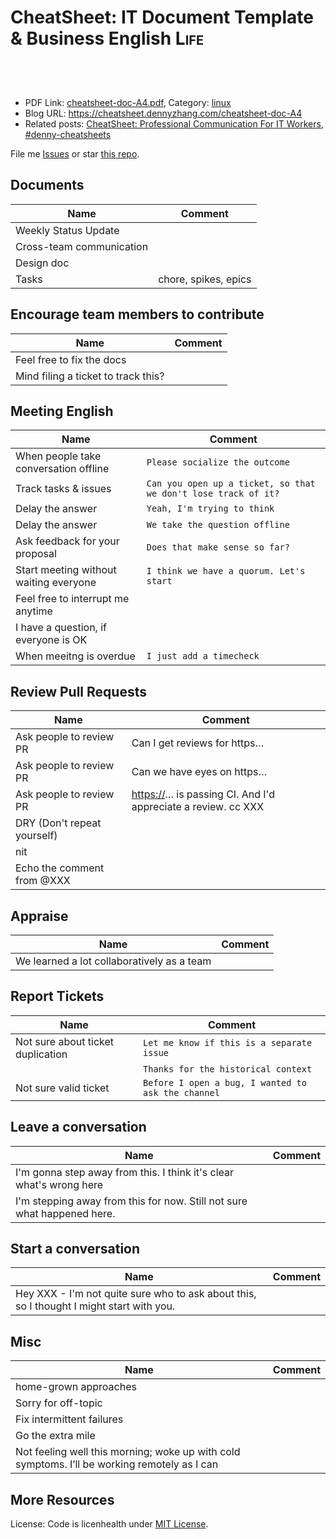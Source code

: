 * CheatSheet: IT Document Template & Business English                  :Life:
:PROPERTIES:
:type:     life
:export_file_name: cheatsheet-doc-A4.pdf
:END:

#+BEGIN_HTML
<a href="https://github.com/dennyzhang/cheatsheet.dennyzhang.com/tree/master/cheatsheet-doc-A4"><img align="right" width="200" height="183" src="https://www.dennyzhang.com/wp-content/uploads/denny/watermark/github.png" /></a>
<div id="the whole thing" style="overflow: hidden;">
<div style="float: left; padding: 5px"> <a href="https://www.linkedin.com/in/dennyzhang001"><img src="https://www.dennyzhang.com/wp-content/uploads/sns/linkedin.png" alt="linkedin" /></a></div>
<div style="float: left; padding: 5px"><a href="https://github.com/dennyzhang"><img src="https://www.dennyzhang.com/wp-content/uploads/sns/github.png" alt="github" /></a></div>
<div style="float: left; padding: 5px"><a href="https://www.dennyzhang.com/slack" target="_blank" rel="nofollow"><img src="https://www.dennyzhang.com/wp-content/uploads/sns/slack.png" alt="slack"/></a></div>
</div>

<br/><br/>
<a href="http://makeapullrequest.com" target="_blank" rel="nofollow"><img src="https://img.shields.io/badge/PRs-welcome-brightgreen.svg" alt="PRs Welcome"/></a>
#+END_HTML

- PDF Link: [[https://github.com/dennyzhang/cheatsheet.dennyzhang.com/blob/master/cheatsheet-doc-A4/cheatsheet-doc-A4.pdf][cheatsheet-doc-A4.pdf]], Category: [[https://cheatsheet.dennyzhang.com/category/linux/][linux]]
- Blog URL: https://cheatsheet.dennyzhang.com/cheatsheet-doc-A4
- Related posts: [[https://cheatsheet.dennyzhang.com/cheatsheet-communication-A4][CheatSheet: Professional Communication For IT Workers]], [[https://github.com/topics/denny-cheatsheets][#denny-cheatsheets]]

File me [[https://github.com/dennyzhang/cheatsheet.dennyzhang.com/issues][Issues]] or star [[https://github.com/dennyzhang/cheatsheet.dennyzhang.com][this repo]].
** Documents
| Name                     | Comment              |
|--------------------------+----------------------|
| Weekly Status Update     |                      |
| Cross-team communication |                      |
| Design doc               |                      |
| Tasks                    | chore, spikes, epics |

** Encourage team members to contribute
| Name                                | Comment |
|-------------------------------------+---------|
| Feel free to fix the docs           |         |
| Mind filing a ticket to track this? |         |

** Meeting English
| Name                                   | Comment                                                        |
|----------------------------------------+----------------------------------------------------------------|
| When people take conversation offline  | =Please socialize the outcome=                                 |
| Track tasks & issues                   | =Can you open up a ticket, so that we don't lose track of it?= |
| Delay the answer                       | =Yeah, I'm trying to think=                                    |
| Delay the answer                       | =We take the question offline=                                 |
| Ask feedback for your proposal         | =Does that make sense so far?=                                 |
| Start meeting without waiting everyone | =I think we have a quorum. Let's start=                        |
| Feel free to interrupt me anytime      |                                                                |
| I have a question, if everyone is OK   |                                                                |
| When meeitng is overdue                | =I just add a timecheck=                                       |

** Review Pull Requests
| Name                        | Comment                                                        |
|-----------------------------+----------------------------------------------------------------|
| Ask people to review PR     | Can I get reviews for https...                                 |
| Ask people to review PR     | Can we have eyes on https...                                   |
| Ask people to review PR     | https://... is passing CI. And I'd appreciate a review. cc XXX |
| DRY (Don't repeat yourself) |                                                                |
| nit                         |                                                                |
| Echo the comment from @XXX  |                                                                |

** Appraise
| Name                                       | Comment |
|--------------------------------------------+---------|
| We learned a lot collaboratively as a team |         |

** Report Tickets
| Name                              | Comment                                            |
|-----------------------------------+----------------------------------------------------|
| Not sure about ticket duplication | =Let me know if this is a separate issue=          |
|                                   | =Thanks for the historical context=                |
| Not sure valid ticket             | =Before I open a bug, I wanted to ask the channel= |

** Leave a conversation
| Name                                                                    | Comment |
|-------------------------------------------------------------------------+---------|
| I'm gonna step away from this. I think it's clear what's wrong here     |         |
| I'm stepping away from this for now. Still not sure what happened here. |         |

** Start a conversation
| Name                                                                                     | Comment |
|------------------------------------------------------------------------------------------+---------|
| Hey XXX - I'm not quite sure who to ask about this, so I thought I might start with you. |         |

** Misc
| Name                                                                                         | Comment |
|----------------------------------------------------------------------------------------------+---------|
| home-grown approaches                                                                        |         |
| Sorry for off-topic                                                                          |         |
| Fix intermittent failures                                                                    |         |
| Go the extra mile                                                                            |         |
| Not feeling well this morning; woke up with cold symptoms. I’ll be working remotely as I can |         |

** More Resources
License: Code is licenhealth under [[https://www.dennyzhang.com/wp-content/mit_license.txt][MIT License]].

#+BEGIN_HTML
<a href="https://cheatsheet.dennyzhang.com"><img align="right" width="201" height="268" src="https://raw.githubusercontent.com/USDevOps/mywechat-slack-group/master/images/denny_201706.png"></a>

<a href="https://cheatsheet.dennyzhang.com"><img align="right" src="https://raw.githubusercontent.com/dennyzhang/cheatsheet.dennyzhang.com/master/images/cheatsheet_dns.png"></a>
#+END_HTML
* org-mode configuration                                           :noexport:
#+STARTUP: overview customtime noalign logdone showall
#+DESCRIPTION: 
#+KEYWORDS: 
#+LATEX_HEADER: \usepackage[margin=0.6in]{geometry}
#+LaTeX_CLASS_OPTIONS: [8pt]
#+LATEX_HEADER: \usepackage[english]{babel}
#+LATEX_HEADER: \usepackage{lastpage}
#+LATEX_HEADER: \usepackage{fancyhdr}
#+LATEX_HEADER: \pagestyle{fancy}
#+LATEX_HEADER: \fancyhf{}
#+LATEX_HEADER: \rhead{Updated: \today}
#+LATEX_HEADER: \rfoot{\thepage\ of \pageref{LastPage}}
#+LATEX_HEADER: \lfoot{\href{https://github.com/dennyzhang/cheatsheet.dennyzhang.com/tree/master/cheatsheet-doc-A4}{GitHub: https://github.com/dennyzhang/cheatsheet.dennyzhang.com/tree/master/cheatsheet-doc-A4}}
#+LATEX_HEADER: \lhead{\href{https://cheatsheet.dennyzhang.com/cheatsheet-doc-A4}{Blog URL: https://cheatsheet.dennyzhang.com/cheatsheet-doc-A4}}
#+AUTHOR: Denny Zhang
#+EMAIL:  denny@dennyzhang.com
#+TAGS: noexport(n)
#+PRIORITIES: A D C
#+OPTIONS:   H:3 num:t toc:nil \n:nil @:t ::t |:t ^:t -:t f:t *:t <:t
#+OPTIONS:   TeX:t LaTeX:nil skip:nil d:nil todo:t pri:nil tags:not-in-toc
#+EXPORT_EXCLUDE_TAGS: exclude noexport
#+SEQ_TODO: TODO HALF ASSIGN | DONE BYPASS DELEGATE CANCELED DEFERRED
#+LINK_UP:   
#+LINK_HOME: 
* #  --8<-------------------------- separator ------------------------>8-- :noexport:
* TODO [#A] Lessons learned in enterperise as an old IT engineer   :noexport:
** For the tasks, before doing, think whether it's the right battle
** Don't rely on people to change
** Bring instant values
** Connection and personal talks win, compared to remote/online discussion
* TODO how to file a problem report                          :noexport:
- Collect information automatically: collect, archive, upload, and provide a http link
- Consistent format for problem report.

Problem Report

Every problem starts with a problem report, which might be an
automated alert or one of your colleagues saying, "The system is
slow." An effective report should tell you the expected behavior, the
actual behavior, and, if possible, how to reproduce the behavior.8
Ideally, the reports should have a consistent form and be stored in a
search‐ able location, such as a bug tracking system. Here, our teams
often have customized forms or small web apps that ask for information
that's relevant to diagnosing the particular systems they support,
which then automatically generate and route a bug. This may also be a
good point at which to provide tools for problem reporters to try
self-diagnosing or self-repairing common issues on their own.

It's common practice at Google to open a bug for every issue, even
those received via email or instant messaging. Doing so creates a log
of investigation and remediation activities that can be referenced in
the future. Many teams discourage reporting prob‐ lems directly to a
person for several reasons: this practice introduces an additional
step of transcribing the report into a bug, produces lower-quality
reports that aren't visible to other members of the team, and tends to
concentrate the problem-solving load on a handful of team members that
the reporters happen to know, rather than the person currently on duty

* TODO Blameless postmortem                                        :noexport:
https://www.joyent.com/blog/post-mortem-debugging-and-promises
http://www.alexa.com/siteinfo/codeascraft.com
https://aws.amazon.com/message/5467D2/
http://danluu.com/postmortem-lessons/
https://blog.serverdensity.com/how-to-write-a-postmortem/
https://github.com/danluu/post-mortems
** Motivation & Principle
Motivation:
- Avoid repeat the same mistakes
- Guide the operation and development practice

Principle:
- Fast
- Honest and In-depth
- Easy to retrieve
** Postmortem content
Postmortems are no different to other types of written communication. To be effective, their content needs a story and a timeline:

What was the root cause? What turn of events led to the server failover? What roadworks cut what fiber? What DNS failures happened, and where? Keep in mind that a root cause may've set things in motion months before any outage took place.
What steps did we take to identify and isolate the issue? How long did it take for us to triangulate it, and is there anything we could do to shorten that time?
Who / what services bore the brunt of the outage?
How did we fix it?
What did we learn? How will those learnings advise our process, product, and strategy?
** [#A] web page: Lessons learned from reading postmortems
http://danluu.com/postmortem-lessons/
*** webcontent                                                     :noexport:
#+begin_example
Location: http://danluu.com/postmortem-lessons/
Lessons learned from reading postmortems
---------------------------------------------------------------------------------------------------

I love reading postmortems. They're educational, but unlike most educational docs, they tell an
entertaining story. I've spent a decent chunk of time reading postmortems at both Google and
Microsoft. I haven't done any kind of formal analysis on the most common causes of bad failures
(yet), but there are a handful of postmortem patterns that I keep seeing over and over again.

Error Handling

Proper error handling code is hard. Bugs in error handling code are a major cause of bad problems.
This means that the probability of having sequential bugs, where an error causes buggy error
handling code to run, isn't just the independent probabilities of the individual errors multiplied.
It's common to have cascading failures cause a serious outage. There's a sense in which this is
obvious - error handling is generally regarded as being hard. If I mention this to people they'll
tell me how obvious it is that a disproportionate number of serious postmortems come out of bad
error handling and cascading failures where errors are repeatedly not handled correctly. But
despite this being "obvious", it's not so obvious that sufficient test and static analysis effort
are devoted to making sure that error handling works.

For more on this, Ding Yuan et al. have a great paper and talk: Simple Testing Can Prevent Most
Critical Failures: An Analysis of Production Failures in Distributed Data-Intensive Systems. The
paper is basically what it says on the tin. The authors define a critical failure as something that
can take down a whole cluster or cause data corruption, and then look at a couple hundred bugs in
Cassandra, HBase, HDFS, MapReduce, and Redis, to find 48 critical failures. They then look at the
causes of those failures and find that most bugs were due to bad error handling. 92% of those
failures are actually from errors that are handled incorrectly.

Graphic of previous paragraph

Drilling down further, 25% of bugs are from simply ignoring an error, 8% are from catching the
wrong exception, 2% are from incomplete TODOs, and another 23% are "easily detectable", which are
defined as cases where "the error handling logic of a non-fatal error was so wrong that any
statement coverage testing or more careful code reviews by the developers would have caught the
bugs". By the way, this is one reason I don't mind Go style error handling, despite the common
complaint that the error checking code is cluttering up the main code path. If you care about
building robust systems, the error checking code is the main code!

The full paper has a lot of gems that that I mostly won't describe here. For example, they explain
the unreasonable effectiveness of Jepsen (98% of critical failures can be reproduced in a 3 node
cluster). They also dig into what percentage of failures are non-deterministic (26% of their
sample), as well as the causes of non-determinism, and create a static analysis tool that can catch
many common error-caused failures.

Configuration

Configuration bugs, not code bugs, are the most common cause I've seen of really bad outages. When
I looked at publicly available postmortems, searching for "global outage postmortem" returned about
50% outages caused by configuration changes. Publicly available postmortems aren't a representative
sample of all outages, but a random sampling of postmortem databases also reveals that config
changes are responsible for a disproportionate fraction of extremely bad outages. As with error
handling, I'm often told that it's obvious that config changes are scary, but it's not so obvious
that most companies test and stage config changes like they do code changes.

Except in extreme emergencies, risky code changes are basically never simultaneously pushed out to
all machines because of the risk of taking down a service company-wide. But it seems that every
company has to learn the hard way that seemingly benign config changes can also cause a
company-wide service outage. For example, this was the cause of the infamous November 2014 Azure
outage. I don't mean to pick on MS here; their major competitors have also had serious outages for
similar reasons, and they've all put processes into place to reduce the risk of that sort of outage
happening again.

I don't mean to pick on large cloud companies, either. If anything, the situation there is better
than at most startups, even very well funded ones. Most of the "unicorn" startups that I know of
don't have a proper testing/staging environment that lets them test risky config changes. I can
understand why - it's often hard to set up a good QA environment that mirrors prod well enough that
config changes can get tested, and like driving without a seatbelt, nothing bad happens the vast
majority of the time. If I had to make my own seatbelt before driving my car, I might not drive
with a seatbelt either. Then again, if driving without a seatbelt were as scary as making config
change, I might consider it.

Back in 1985, Jim Gray observed that "operator actions, system configuration, and system maintence
was the main source of failures - 42%". Since then, there have been a variety of studies that have
found similar results. For example, Rabkin and Katz found the following causes for failures:

Causes in decreasing order: misconfig, bug, operational, system, user, install, hardware

Hardware

Basically every part of a machine can fail. Many components can also cause data corruption, often
at rates that are much higher than advertised. For example, Schroeder, Pinherio, and Weber found
DRAM error rates were more than an order of magnitude worse than advertised. The number of silent
errors is staggering, and this actually caused problems for Google back before they switched to ECC
RAM. Even with error detecting hardware, things can go wrong; relying on ethernet checksums to
protect against errors is unsafe and I've personally seen malformed packets get passed through as
valid packets. At scale, you can run into more undetected errors than you expect, if you expect
hardware checks to catch hardware data corruption.

Failover from bad components can also fail. This AWS failure tells a typical story. Despite taking
reasonable sounding measures to regularly test the generator power failover process, a substantial
fraction of AWS East went down when a storm took out power and a set of backup generators failed to
correctly provide power when loaded.

Humans

This section should probably be called process error and not human error since I consider having
humans in a position where they can accidentally cause a catastrophic failure to be a process bug.
It's generally accepted that, if you're running large scale systems, you have to have systems that
are robust to hardware failures. If you do the math on how often machines die, it's obvious that
systems that aren't robust to hardware failure cannot be reliable. But humans are even more error
prone than machines. Don't get me wrong, I like humans. Some of my best friends are human. But if
you repeatedly put a human in a position where they can cause a catastrophic failure, you'll
eventually get a catastrophe. And yet, the following pattern is still quite common:

    Oh, we're about to do a risky thing! Ok, let's have humans be VERY CAREFUL about executing the
    risky operation. Oops! We now have a global outage.

Postmortems that start with "Because this was a high risk operation, foobar high risk protocol was
used" are ubiquitous enough that I now think of extra human-operated steps that are done to
mitigate human risk as an ops smell. Some common protocols are having multiple people watch or
confirm the operation, or having ops people standing by in case of disaster. Those are reasonable
things to do, and they mitigate risk to some extent, but in many postmortems I've read, automation
could have reduced the risk a lot more or removed it entirely. There are a lot of cases where the
outage happened because a human was expected to flawlessly execute a series of instructions and
failed to do so. That's exactly the kind of thing that programs are good at! In other cases, a
human is expected to perform manual error checking. That's sometimes harder to automate, and a less
obvious win (since a human might catch an error case that the program misses), but in most cases
I've seen it's still a net win to automate that sort of thing.

Causes in decreasing order: human error, system failure, out of IPs, natural disaster

In an IDC survey, respondents voted human error as the most troublesome cause of problems in the
datacenter.

One thing I find interesting is how underrepresented human error seems to be in public postmortems.
As far as I can tell, Google and MS both have substantially more automation than most companies, so
I'd expect their postmortem databases to contain proportionally fewer human error caused outages
than I see in public postmortems, but in fact it's the opposite. My guess is that's because
companies are less likely to write up public postmortems when the root cause was human error
enabled by risky manual procedures. A prima facie plausible alternate reason is that improved
technology actually increases the fraction of problems caused by humans, which is true in some
industries, like flying. I suspect that's not the case here due to the sheer number of manual
operations done at a lot of companies, but there's no way to tell for sure without getting access
to the postmortem databases at multiple companies. If any company wants to enable this analysis
(and others) to be done (possibly anonymized), please get in touch.

Monitoring / Alerting

The lack of proper monitor is never the sole cause of a problem, but it's often a serious
contributing factor. As is the case for human errors, these seem underrepresented in public
postmortems. When I talk to folks at other companies about their worst near disasters, a large
fraction of them come from not having the right sort of alerting set up. They're often saved having
a disaster bad enough to require a public postmortem by some sort of ops heroism, but heroism isn't
a scalable solution.

Sometimes, those near disasters are caused by subtle coding bugs, which is understandable. But more
often, it's due to blatant process bugs, like not having a clear escalation path for an entire
class of failures, causing the wrong team to debug an issue for half a day, or not having a backup
oncall, causing a system to lose or corrupt data for hours before anyone notices when (inevitably)
the oncall person doesn't notice that something's going wrong.

The Northeast blackout of 2003 is a great example of this. It could have been a minor outage, or
even just a minor service degredation, but (among other things) a series of missed alerts caused it
to become one of the worst power outages ever.

Not a Conclusion

This is where the conclusion's supposed to be, but I'd really like to do some serious data analysis
before writing some kind of conclusion or call to action. What should I look for? What other major
classes of common errors should I consider? These aren't rhetorical questions and I'm genuinely
interested in hearing about other categories I should think about. Feel free to ping me here. I'm
also trying to collect public postmortems here.

One day, I'll get around to the serious analysis, but even without going through and classifying
thousands of postmortems, I'll probably do a few things differently as a result of having read a
bunch of these. I'll spend relatively more time during my code reviews on errors and error handling
code, and relatively less time on the happy path. I'll also spend more time checking for and trying
to convince people to fix "obvious" process bugs.

One of the things I find to be curious about these failure modes is that when I talked about what I
found with other folks, at least one person told me that each process issue I found was obvious.
But these "obvious" things still cause a lot of failures. In one case, someone told me that what I
was telling them was obvious at pretty much the same time their company was having a global outage
of a multi-billion dollar service, caused by the exact thing we were talking about. Just because
something is obvious doesn't mean it's being done.

Elsewhere

Richard Cook's How Complex Systems Fail takes a more general approach; his work inspired The
Checklist Manifesto, which has saved lives.

Allspaw and Robbin's Web Operations: Keeping the Data on Time talks about this sort of thing in the
context of web apps. Allspaw also has a nice post about some related literature from other fields.

In areas that are a bit closer to what I'm used to, there's a long history of studying the causes
of failures. Some highlights inlcude Jim Gray's Why Do Computers Stop and What Can Be Done About
It? (1985), Oppenheimer et. al's Why Do Internet Services Fail, and What Can Be Done About It?
(2003), Nagaraja et. al's Understanding and Dealing with Operator Mistakes in Internet Services
(2004), part of Barroso et. al's The Datacenter as a Computer (2009), and Rabkin and Katz's How
Hadoop Clusters Break (2013), and Xu et. al's Do Not Blame Users for Misconfigurations.

There's also a long history of trying to understand aircraft reliability, and the story of how
processes have changed over the decades is fascinating, although I'm not sure how to generalize
those lessons.

Just as an aside, I find it interesting how hard it's been to eke out extra uptime and reliability.
In 1974, Ritchie and Thompson wrote about a system "costing as little as $40,000" with 98% uptime.
A decade later, Jim Gray uses 99.6% uptime as a reasonably good benchmark. We can do much better
than that now, but the level of complexity required to do it is staggering.

Acknowledgements

Thanks to Leah Hanson, Anonymous, Marek Majkowski, Nat Welch, and Julia Hansbrough for providing
comments on a draft of this. Anonymous, if you prefer to not be anonymous, send me a message on
zulip. For anyone keeping score, that's three folks from Google, one person from Cloudflare, and
one anyonymous commenter. I'm always open to comments/criticism, but I'd be especially interested
in comments from folks who work at companies with less scale. Do my impressions generalize?

Thanks to gwern and Dan Reif for taking me up on this and finding some bugs in this post.

← Reviewing Steve Yegge's prediction record Slashdot and Sourceforge ->p
Archive Popular About (hire me!) Twitter RSS

#+end_example
* Describe situation                                               :noexport:
relegated to the position of a second tier team(so to speak) with no real ownership or ability to drive any directions.

An interview is typically different from your day-to-day job.
* notes                                                            :noexport:
What you gonna do to mitigate the single-point-of-failure issues.
* resign                                                           :noexport:
While I am looking forward to the next steps in my career and new opportunity, I will deeply miss working with each of you.
* laid-off                                                         :noexport:
** wework
#+BEGIN_EXAMPLE
To the We Company Management Team:

WeWork's company values encourage us to be "entrepreneurial, inspired, authentic, tenacious, grateful and together." Today, we are embracing these qualities wholeheartedly as we band together to ensure the well-being of our peers.

We come from many departments across the company: building maintenance, cleaning, community, design, product, engineering and more. We believe that in the upcoming weeks we have the unique opportunity to demonstrate our true values to the world. This is a company that has inspired many of us, challenged us, and has been a formative personal and professional experience for those of us who began our careers here. WeWork has been not just a workplace, but a source of friendships and inspiration along the way.

We also believe our product can have a lasting positive impact on the world. We want to improve workplace happiness for millions of office workers and support small and medium sized businesses in their entrepreneurial efforts. We have been proud to support these goals and dedicate our time and talent to achieve them. This has been our story so far.

Recently, however, we have watched as layers are peeled back one-by-one to reveal a different story. This story is one of deception, exclusion and selfishness playing out at the company's highest levels. This is a story that reads as a negation of all our core values. But this story is not over.

Thousands of us will be laid off in the upcoming weeks. But we want our time here to have meant something. We don't want to be defined by the scandals, the corruption, and the greed exhibited by the company's leadership. We want to leave behind a legacy that represents the true character and intentions of WeWork employees.

In the immediate term, we want those being laid off to be provided fair and reasonable separation terms commensurate with their contributions, including severance pay, continuation of company-paid health insurance and compensation for lost equity. We are not the Adam Neumanns of this world - we are a diverse work force with rents to pay, households to support and children to raise. Neumann departed with a $1.7 billion severance package including a yearly $46 million "consulting fee" (higher than the total compensation of all but nine public C.E.O.s in the United States in 2018). We are not asking for this level of graft. We are asking to be treated with humanity and dignity so we can continue living life while searching to make a living elsewhere. In consideration of recent news, we will also need clarity around the contracts our cleaning staff will be required to sign in order to keep their jobs, which are being outsourced to a third party. Those of us who have visas through WeWork need assistance and adequate time to find a new employer to sponsor our respective visas.

In the medium term, employees need a seat at the table so the company can address a broader range of issues. We've seen what can happen when leadership makes decisions while employees have no voice. We will need to see more transparency and more accountability.

We also need the thousands who maintain our buildings and directly service members to receive full benefits and fair pay, rather than earning just above minimum wage.

We need allegations of sexual misconduct and harassment to be taken seriously, acted on immediately and resolved with transparency.

We need diversity and inclusion efforts to materialize into real actions, not just talking points at company meetings.

We need salary transparency so we can surface and address systemic inequalities.

We need an end to forced arbitration contracts, which strip employees of their right to pursue fair legal action against the company.

We need all of this, and more.

In the long term, we want the employees who remain at WeWork, and those who join in the future, to inherit something positive we left behind. We want them to never find themselves in this position again, and for that to happen, they need a voice.

With this letter we are introducing ourselves, the WeWorkers Coalition. We are taking full advantage of our legal right to establish this coalition, and in doing so, we hope to give the future employees of WeWork the voice we never had.

We want to work with you. Please join us in writing a better ending to this chapter of the WeWork story.

By this Thursday at 5:00 p.m. EST, we would like to receive confirmation of your receipt of this letter and an indication of your willingness to meet us.
#+END_EXAMPLE
* ask PTO email                                                    :noexport:
#+BEGIN_EXAMPLE
Hi Jack,

I'd like to request vacation time from Monday, October 2nd, through Friday, October 6th because I'll be taking a family vacation over those days.

While I'm gone, I'll be reachable by email but not phone. I'll be making sure that we have coverage in the support queue while I'm gone, and I'll also be distributing a playbook to my team so it's clear who owns which issues.

Is this OK?

Thanks,

-Ramit
#+END_EXAMPLE

#+BEGIN_EXAMPLE
Hi XXX,
I'd like to request vacation time of 8 days, which means from Dec 18th to Dec 31st excluding the weekends and Christmas holidays. I'll be taking a family vacation and some family activities over those days.
While I'm gone, I'll be reachable by email and slack. Please expect a delay in response up to several hours' delay, since I might be  on and off. Feel free to contact me via phone call for urgency.
Is this OK?
Thanks,
-Denny
#+END_EXAMPLE
* Business Essentials                                              :noexport:
https://www.investopedia.com/business-essentials-4689832
